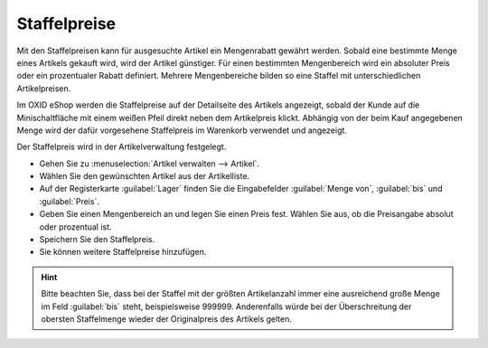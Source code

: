 ﻿Staffelpreise
*************
Mit den Staffelpreisen kann für ausgesuchte Artikel ein Mengenrabatt gewährt werden. Sobald eine bestimmte Menge eines Artikels gekauft wird, wird der Artikel günstiger. Für einen bestimmten Mengenbereich wird ein absoluter Preis oder ein prozentualer Rabatt definiert. Mehrere Mengenbereiche bilden so eine Staffel mit unterschiedlichen Artikelpreisen.

Im OXID eShop werden die Staffelpreise auf der Detailseite des Artikels angezeigt, sobald der Kunde auf die Minischaltfläche mit einem weißen Pfeil direkt neben dem Artikelpreis klickt. Abhängig von der beim Kauf angegebenen Menge wird der dafür vorgesehene Staffelpreis im Warenkorb verwendet und angezeigt.

.. image:: ../../media/screenshots-de/oxaafm01.png
   :alt: Staffelpreise, Detailseite des Artikels
   :height: 158
   :width: 300

Der Staffelpreis wird in der Artikelverwaltung festgelegt.

* Gehen Sie zu :menuselection:`Artikel verwalten --> Artikel`.
* Wählen Sie den gewünschten Artikel aus der Artikelliste.
* Auf der Registerkarte :guilabel:`Lager` finden Sie die Eingabefelder :guilabel:`Menge von`, :guilabel:`bis` und :guilabel:`Preis`.
* Geben Sie einen Mengenbereich an und legen Sie einen Preis fest. Wählen Sie aus, ob die Preisangabe absolut oder prozentual ist.
* Speichern Sie den Staffelpreis.
* Sie können weitere Staffelpreise hinzufügen.

.. hint:: Bitte beachten Sie, dass bei der Staffel mit der größten Artikelanzahl immer eine ausreichend große Menge im Feld :guilabel:`bis` steht, beispielsweise 999999. Anderenfalls würde bei der Überschreitung der obersten Staffelmenge wieder der Originalpreis des Artikels gelten.

.. seealso:: :doc:`Artikel - Registerkarte Lager <../artikel/registerkarte-lager>`

.. Intern: oxaafm, Status:,